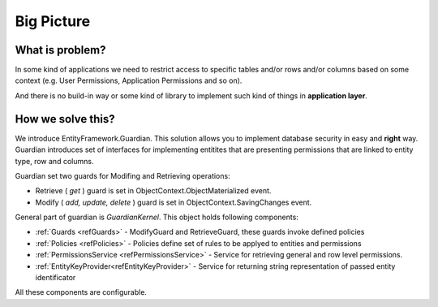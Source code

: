 Big Picture
===========

What is problem?
^^^^^^^^^^^^^^^^

In some kind of applications we need to restrict access to specific tables and/or rows and/or columns based on some context (e.g. User Permissions, Application Permissions and so on). 

And there is no build-in way or some kind of library to implement such kind of things in **application layer**.

How we solve this?
^^^^^^^^^^^^^^^^^^

We introduce EntityFramework.Guardian. This solution allows you to implement database security in easy and **right** way.
Guardian introduces set of interfaces for implementing entitites that are presenting permissions that are linked to entity type, row and columns. 

Guardian set two guards for Modifing and Retrieving operations:

* Retrieve ( *get* ) guard is set in ObjectContext.ObjectMaterialized event.
* Modify ( *add, update, delete* ) guard is set in ObjectContext.SavingChanges event.

General part of guardian is `GuardianKernel`. This object holds following components:

* :ref:`Guards <refGuards>` - ModifyGuard and RetrieveGuard, these guards invoke defined policies
* :ref:`Policies <refPolicies>` - Policies define set of rules to be applyed to entities and permissions
* :ref:`PermissionsService <refPermissionsService>` - Service for retrieving general and row level permissions.
* :ref:`EntityKeyProvider<refEntityKeyProvider>` - Service for returning string representation of passed entity identificator

All these components are configurable.
